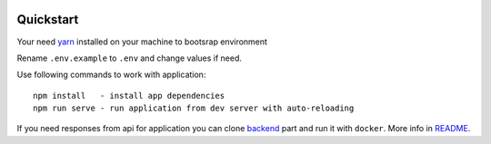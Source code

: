 .. _yarn: https://yarnpkg.com

.. image:: https://circleci.com/gh/IppoLab/Athena-frontend/tree/master.svg?style=svg
    :target: https://circleci.com/gh/IppoLab/Athena-frontend/tree/master

.. image:: https://circleci.com/gh/IppoLab/Athena-frontend/tree/dev.svg?style=svg
    :target: https://circleci.com/gh/IppoLab/Athena-frontend/tree/dev

.. image:: https://img.shields.io/github/license/Naereen/StrapDown.js.svg
   :target: https://github.com/nikelwolf/Athena-frontend/blob/master/LICENSE


Quickstart
----------

Your need yarn_ installed on your machine to bootsrap environment

Rename ``.env.example`` to ``.env`` and change values if need.

Use following commands to work with application::

    npm install   - install app dependencies
    npm run serve - run application from dev server with auto-reloading

If you need responses from api for application you can clone backend_ part and run it with ``docker``. More info in README_.

.. _backend: https://github.com/IppoLab/Athena-backend
.. _README: https://github.com/IppoLab/Athena-backend/blob/dev/README.rst

